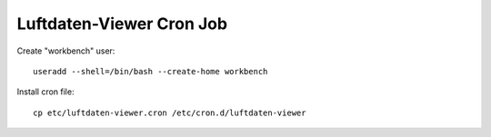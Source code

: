 #########################
Luftdaten-Viewer Cron Job
#########################

Create "workbench" user::

    useradd --shell=/bin/bash --create-home workbench

Install cron file::

    cp etc/luftdaten-viewer.cron /etc/cron.d/luftdaten-viewer
